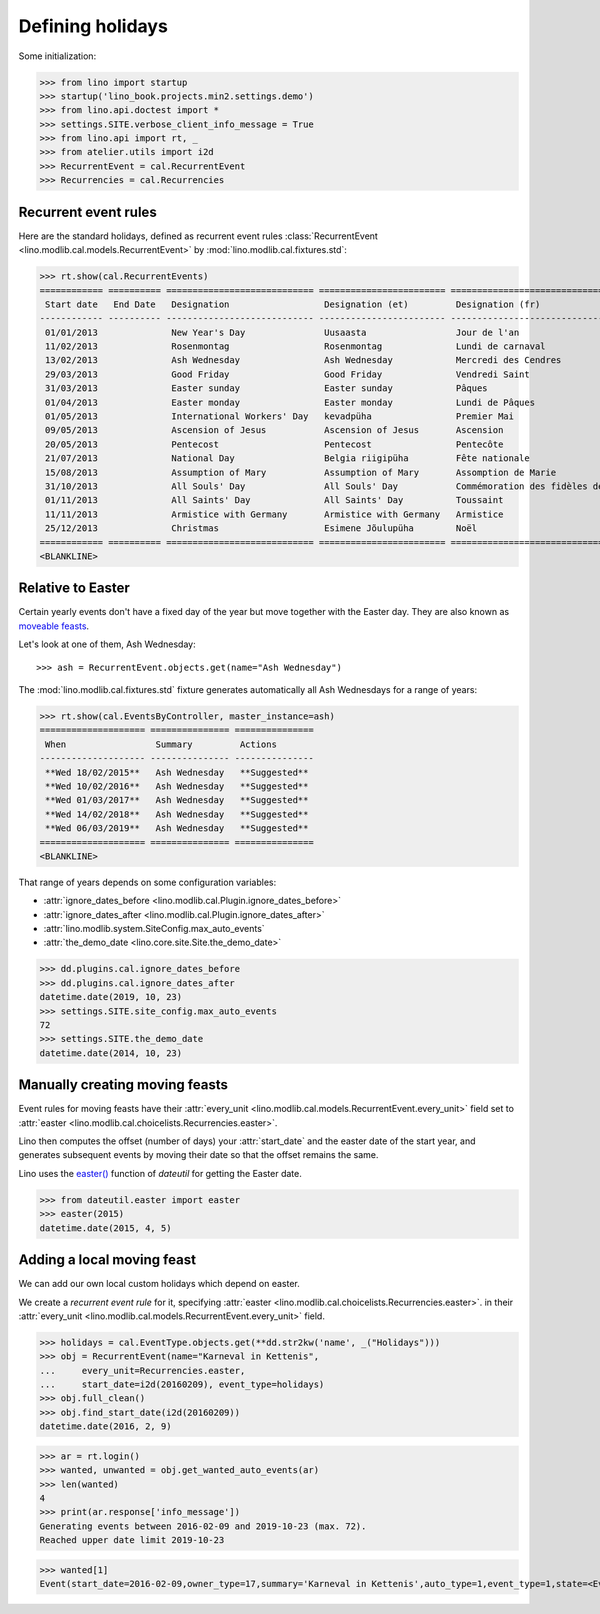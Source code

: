 .. _xl.specs.holidays:

=================
Defining holidays
=================


.. How to test just this document

   $ python setup.py test -s tests.SpecsTests.test_holidays

Some initialization:

>>> from lino import startup
>>> startup('lino_book.projects.min2.settings.demo')
>>> from lino.api.doctest import *
>>> settings.SITE.verbose_client_info_message = True
>>> from lino.api import rt, _
>>> from atelier.utils import i2d
>>> RecurrentEvent = cal.RecurrentEvent
>>> Recurrencies = cal.Recurrencies


Recurrent event rules
=====================

Here are the standard holidays, defined as recurrent event rules
:class:`RecurrentEvent <lino.modlib.cal.models.RecurrentEvent>` by
:mod:`lino.modlib.cal.fixtures.std`:

>>> rt.show(cal.RecurrentEvents)
============ ========== ============================ ======================== =================================== ==================== =====================
 Start date   End Date   Designation                  Designation (et)         Designation (fr)                    Recurrency           Calendar Event Type
------------ ---------- ---------------------------- ------------------------ ----------------------------------- -------------------- ---------------------
 01/01/2013              New Year's Day               Uusaasta                 Jour de l'an                        yearly               Holidays
 11/02/2013              Rosenmontag                  Rosenmontag              Lundi de carnaval                   Relative to Easter   Holidays
 13/02/2013              Ash Wednesday                Ash Wednesday            Mercredi des Cendres                Relative to Easter   Holidays
 29/03/2013              Good Friday                  Good Friday              Vendredi Saint                      Relative to Easter   Holidays
 31/03/2013              Easter sunday                Easter sunday            Pâques                              Relative to Easter   Holidays
 01/04/2013              Easter monday                Easter monday            Lundi de Pâques                     Relative to Easter   Holidays
 01/05/2013              International Workers' Day   kevadpüha                Premier Mai                         yearly               Holidays
 09/05/2013              Ascension of Jesus           Ascension of Jesus       Ascension                           Relative to Easter   Holidays
 20/05/2013              Pentecost                    Pentecost                Pentecôte                           Relative to Easter   Holidays
 21/07/2013              National Day                 Belgia riigipüha         Fête nationale                      yearly               Holidays
 15/08/2013              Assumption of Mary           Assumption of Mary       Assomption de Marie                 yearly               Holidays
 31/10/2013              All Souls' Day               All Souls' Day           Commémoration des fidèles défunts   yearly               Holidays
 01/11/2013              All Saints' Day              All Saints' Day          Toussaint                           yearly               Holidays
 11/11/2013              Armistice with Germany       Armistice with Germany   Armistice                           yearly               Holidays
 25/12/2013              Christmas                    Esimene Jõulupüha        Noël                                yearly               Holidays
============ ========== ============================ ======================== =================================== ==================== =====================
<BLANKLINE>

Relative to Easter
==================

Certain yearly events don't have a fixed day of the year but move
together with the Easter day.  They are also known as `moveable feasts
<https://en.wikipedia.org/wiki/Moveable_feast_%28observance_practice%29>`_.

Let's look at one of them, Ash Wednesday::

>>> ash = RecurrentEvent.objects.get(name="Ash Wednesday")

.. the following doesn't yet work:

    >>> # screenshot(ash, 'ash.png')

    followed by a .. image:: ash.png directive.


The :mod:`lino.modlib.cal.fixtures.std` fixture generates
automatically all Ash Wednesdays for a range of years:

>>> rt.show(cal.EventsByController, master_instance=ash)
==================== =============== ===============
 When                 Summary         Actions
-------------------- --------------- ---------------
 **Wed 18/02/2015**   Ash Wednesday   **Suggested**
 **Wed 10/02/2016**   Ash Wednesday   **Suggested**
 **Wed 01/03/2017**   Ash Wednesday   **Suggested**
 **Wed 14/02/2018**   Ash Wednesday   **Suggested**
 **Wed 06/03/2019**   Ash Wednesday   **Suggested**
==================== =============== ===============
<BLANKLINE>


That range of years depends on some configuration variables:

- :attr:`ignore_dates_before <lino.modlib.cal.Plugin.ignore_dates_before>`
- :attr:`ignore_dates_after <lino.modlib.cal.Plugin.ignore_dates_after>`
- :attr:`lino.modlib.system.SiteConfig.max_auto_events`
- :attr:`the_demo_date <lino.core.site.Site.the_demo_date>`

>>> dd.plugins.cal.ignore_dates_before
>>> dd.plugins.cal.ignore_dates_after
datetime.date(2019, 10, 23)
>>> settings.SITE.site_config.max_auto_events
72
>>> settings.SITE.the_demo_date
datetime.date(2014, 10, 23)

Manually creating moving feasts
===============================

Event rules for moving feasts have their :attr:`every_unit
<lino.modlib.cal.models.RecurrentEvent.every_unit>` field set to
:attr:`easter <lino.modlib.cal.choicelists.Recurrencies.easter>`.

Lino then computes the offset (number of days) your :attr:`start_date`
and the easter date of the start year, and generates subsequent events
by moving their date so that the offset remains the same.

Lino uses the `easter()
<https://labix.org/python-dateutil#head-8863c4fc47132b106fcb00b9153e3ac0ab486a0d>`_
function of `dateutil` for getting the Easter date.

>>> from dateutil.easter import easter
>>> easter(2015)
datetime.date(2015, 4, 5)



Adding a local moving feast
===========================

.. verify that no events have actually been saved:
   >>> cal.Event.objects.count()
   137

We can add our own local custom holidays which depend on easter.

We create a *recurrent event rule* for it, specifying :attr:`easter
<lino.modlib.cal.choicelists.Recurrencies.easter>`.  in their
:attr:`every_unit <lino.modlib.cal.models.RecurrentEvent.every_unit>`
field.

>>> holidays = cal.EventType.objects.get(**dd.str2kw('name', _("Holidays")))
>>> obj = RecurrentEvent(name="Karneval in Kettenis",
...     every_unit=Recurrencies.easter,
...     start_date=i2d(20160209), event_type=holidays)
>>> obj.full_clean()
>>> obj.find_start_date(i2d(20160209))
datetime.date(2016, 2, 9)

>>> ar = rt.login()
>>> wanted, unwanted = obj.get_wanted_auto_events(ar)
>>> len(wanted)
4
>>> print(ar.response['info_message'])
Generating events between 2016-02-09 and 2019-10-23 (max. 72).
Reached upper date limit 2019-10-23

>>> wanted[1]
Event(start_date=2016-02-09,owner_type=17,summary='Karneval in Kettenis',auto_type=1,event_type=1,state=<EventStates.suggested:10>)

.. verify that no events have actually been saved:
   >>> cal.Event.objects.count()
   137
